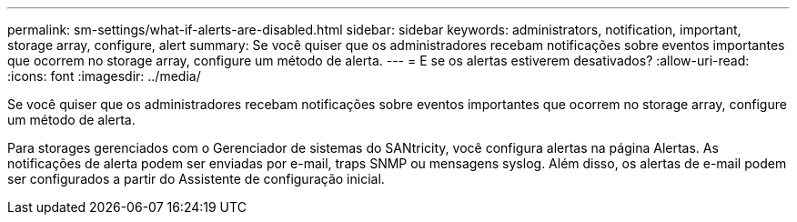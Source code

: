 ---
permalink: sm-settings/what-if-alerts-are-disabled.html 
sidebar: sidebar 
keywords: administrators, notification, important, storage array, configure, alert 
summary: Se você quiser que os administradores recebam notificações sobre eventos importantes que ocorrem no storage array, configure um método de alerta. 
---
= E se os alertas estiverem desativados?
:allow-uri-read: 
:icons: font
:imagesdir: ../media/


[role="lead"]
Se você quiser que os administradores recebam notificações sobre eventos importantes que ocorrem no storage array, configure um método de alerta.

Para storages gerenciados com o Gerenciador de sistemas do SANtricity, você configura alertas na página Alertas. As notificações de alerta podem ser enviadas por e-mail, traps SNMP ou mensagens syslog. Além disso, os alertas de e-mail podem ser configurados a partir do Assistente de configuração inicial.
